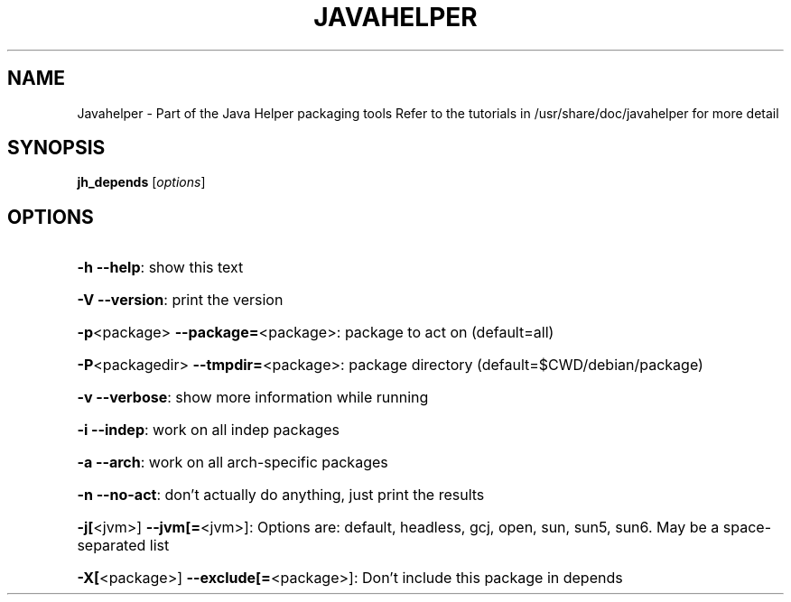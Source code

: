 .\" DO NOT MODIFY THIS FILE!  It was generated by help2man 1.36.
.TH JAVAHELPER "1" "January 2008" "Javahelper Version 0.5" "User Commands"
.SH NAME
Javahelper \- Part of the Java Helper packaging tools
Refer to the tutorials in /usr/share/doc/javahelper for more detail
.SH SYNOPSIS
.B jh_depends
[\fIoptions\fR]
.SH OPTIONS
.HP
\fB\-h\fR \fB\-\-help\fR: show this text
.HP
\fB\-V\fR \fB\-\-version\fR: print the version
.HP
\fB\-p\fR<package> \fB\-\-package=\fR<package>: package to act on (default=all)
.HP
\fB\-P\fR<packagedir> \fB\-\-tmpdir=\fR<package>: package directory (default=$CWD/debian/package)
.HP
\fB\-v\fR \fB\-\-verbose\fR: show more information while running
.HP
\fB\-i\fR \fB\-\-indep\fR: work on all indep packages
.HP
\fB\-a\fR \fB\-\-arch\fR: work on all arch\-specific packages
.HP
\fB\-n\fR \fB\-\-no\-act\fR: don't actually do anything, just print the results
.HP
\fB\-j[\fR<jvm>] \fB\-\-jvm[=\fR<jvm>]: Options are: default, headless, gcj, open, sun, sun5, sun6. May be a space-separated list
.HP
\fB\-X[\fR<package>] \fB\-\-exclude[=\fR<package>]: Don't include this package in depends

